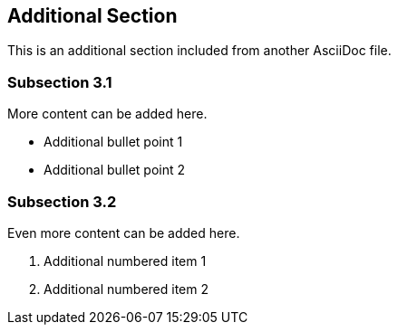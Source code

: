 == Additional Section

This is an additional section included from another AsciiDoc file.

=== Subsection 3.1

More content can be added here.

* Additional bullet point 1
* Additional bullet point 2

=== Subsection 3.2

Even more content can be added here.

. Additional numbered item 1
. Additional numbered item 2
